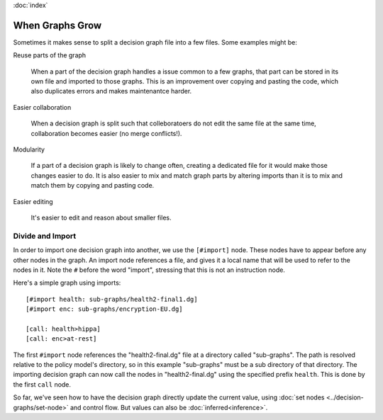 :doc:`index`

================
When Graphs Grow
================

Sometimes it makes sense to split a decision graph file into a few files. Some examples might be:

Reuse parts of the graph

  When a part of the decision graph handles a issue common to a few graphs, that part can be stored in its own file and imported to those graphs. This is an improvement over copying and pasting the code, which also duplicates errors and makes maintenantce harder.

Easier collaboration

  When a decision graph is split such that colleboratoers do not edit the same file at the same time, collaboration becomes easier (no merge conflicts!).

Modularity

  If a part of a decision graph is likely to change often, creating a dedicated file for it would make those changes easier to do. It is also easier to mix and match graph parts by altering imports than it is to mix and match them by copying and pasting code.

Easier editing

  It's easier to edit and reason about smaller files.

Divide and Import
-----------------

In order to import one decision graph into another, we use the ``[#import]`` node. These nodes have to appear before any other nodes in the graph. An import node references a file, and gives it a local name that will be used to refer to the nodes in it. Note the ``#`` before the word "import", stressing that this is not an instruction node.

Here's a simple graph using imports::

  [#import health: sub-graphs/health2-final1.dg]
  [#import enc: sub-graphs/encryption-EU.dg]

  [call: health>hippa]
  [call: enc>at-rest]

The first ``#import`` node references the "health2-final.dg" file at a directory called "sub-graphs". The path is resolved relative to the policy model's directory, so in this example "sub-graphs" must be a sub directory of that directory. The importing decision graph can now call the nodes in "health2-final.dg" using the specified prefix ``health``. This is done by the first ``call`` node.

So far, we've seen how to have the decision graph directly update the current value, using :doc:`set nodes <../decision-graphs/set-node>` and control flow. But values can also be :doc:`inferred<inference>`.
